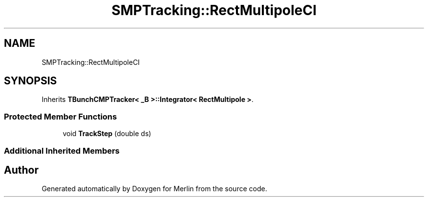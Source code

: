 .TH "SMPTracking::RectMultipoleCI" 3 "Fri Aug 4 2017" "Version 5.02" "Merlin" \" -*- nroff -*-
.ad l
.nh
.SH NAME
SMPTracking::RectMultipoleCI
.SH SYNOPSIS
.br
.PP
.PP
Inherits \fBTBunchCMPTracker< _B >::Integrator< RectMultipole >\fP\&.
.SS "Protected Member Functions"

.in +1c
.ti -1c
.RI "void \fBTrackStep\fP (double ds)"
.br
.in -1c
.SS "Additional Inherited Members"


.SH "Author"
.PP 
Generated automatically by Doxygen for Merlin from the source code\&.

